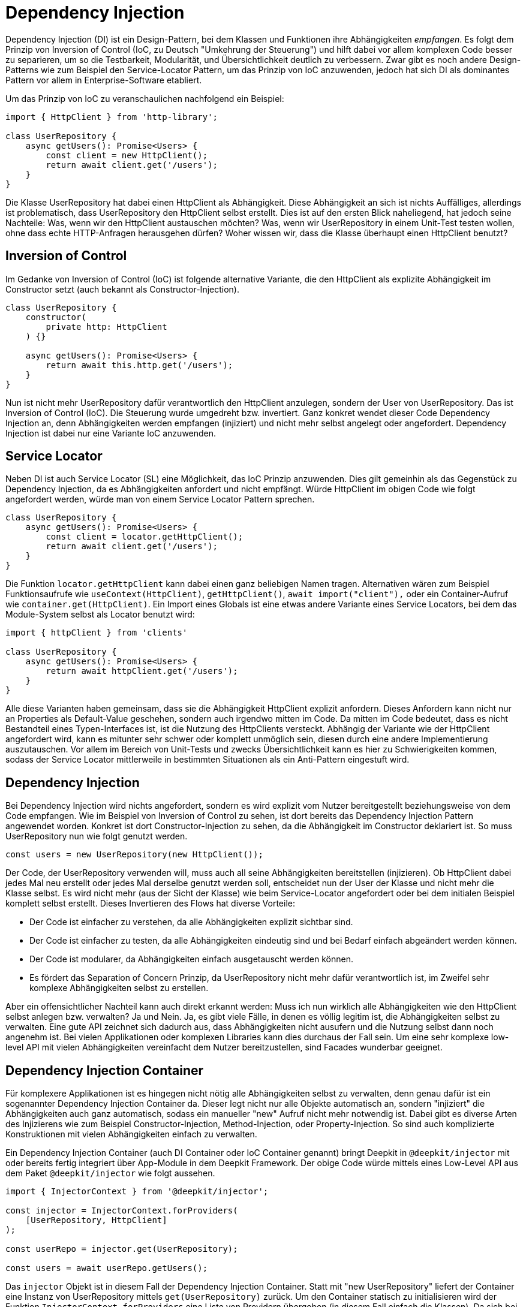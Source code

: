 [#dependency-injection]
= Dependency Injection

Dependency Injection (DI) ist ein Design-Pattern, bei dem Klassen und Funktionen ihre Abhängigkeiten _empfangen_. Es folgt dem Prinzip von Inversion of Control (IoC, zu Deutsch "Umkehrung der Steuerung") und hilft dabei vor allem komplexen Code besser zu separieren, um so die Testbarkeit, Modularität, und Übersichtlichkeit deutlich zu verbessern. Zwar gibt es noch andere Design-Patterns wie zum Beispiel den Service-Locator Pattern, um das Prinzip von IoC anzuwenden, jedoch hat sich DI als dominantes Pattern vor allem in Enterprise-Software etabliert.

Um das Prinzip von IoC zu veranschaulichen nachfolgend ein Beispiel:

```typescript
import { HttpClient } from 'http-library';

class UserRepository {
    async getUsers(): Promise<Users> {
        const client = new HttpClient();
        return await client.get('/users');
    }
}
```

Die Klasse UserRepository hat dabei einen HttpClient als Abhängigkeit. Diese Abhängigkeit an sich ist nichts Auffälliges, allerdings ist problematisch, dass UserRepository den HttpClient selbst erstellt. Dies ist auf den ersten Blick naheliegend, hat jedoch seine Nachteile: Was, wenn wir den HttpClient austauschen möchten? Was, wenn wir UserRepository in einem Unit-Test testen wollen, ohne dass echte HTTP-Anfragen herausgehen dürfen? Woher wissen wir, dass die Klasse überhaupt einen HttpClient benutzt?

== Inversion of Control

Im Gedanke von Inversion of Control (IoC) ist folgende alternative Variante, die den HttpClient als explizite Abhängigkeit im Constructor setzt (auch bekannt als Constructor-Injection).

```typescript
class UserRepository {
    constructor(
        private http: HttpClient
    ) {}

    async getUsers(): Promise<Users> {
        return await this.http.get('/users');
    }
}
```

Nun ist nicht mehr UserRepository dafür verantwortlich den HttpClient anzulegen, sondern der User von UserRepository. Das ist Inversion of Control (IoC). Die Steuerung wurde umgedreht bzw. invertiert. Ganz konkret wendet dieser Code Dependency Injection an, denn Abhängigkeiten werden empfangen (injiziert) und nicht mehr selbst angelegt oder angefordert. Dependency Injection ist dabei nur eine Variante IoC anzuwenden.

== Service Locator

Neben DI ist auch Service Locator (SL) eine Möglichkeit, das IoC Prinzip anzuwenden. Dies gilt gemeinhin als das Gegenstück zu Dependency Injection, da es Abhängigkeiten anfordert und nicht empfängt. Würde HttpClient im obigen Code wie folgt angefordert werden, würde man von einem Service Locator Pattern sprechen.

```typescript
class UserRepository {
    async getUsers(): Promise<Users> {
        const client = locator.getHttpClient();
        return await client.get('/users');
    }
}
```

Die Funktion `locator.getHttpClient` kann dabei einen ganz beliebigen Namen tragen. Alternativen wären zum Beispiel Funktionsaufrufe wie `useContext(HttpClient)`, `getHttpClient()`, `await import("client"),` oder ein Container-Aufruf wie `container.get(HttpClient)`. Ein Import eines Globals ist eine etwas andere Variante eines Service Locators, bei dem das Module-System selbst als Locator benutzt wird:

```typescript
import { httpClient } from 'clients'

class UserRepository {
    async getUsers(): Promise<Users> {
        return await httpClient.get('/users');
    }
}
```

Alle diese Varianten haben gemeinsam, dass sie die Abhängigkeit HttpClient explizit anfordern. Dieses Anfordern kann nicht nur an Properties als Default-Value geschehen, sondern auch irgendwo mitten im Code. Da mitten im Code bedeutet, dass es nicht Bestandteil eines Typen-Interfaces ist, ist die Nutzung des HttpClients versteckt. Abhängig der Variante wie der HttpClient angefordert wird, kann es mitunter sehr schwer oder komplett unmöglich sein, diesen durch eine andere Implementierung auszutauschen. Vor allem im Bereich von Unit-Tests und zwecks Übersichtlichkeit kann es hier zu Schwierigkeiten kommen, sodass der Service Locator mittlerweile in bestimmten Situationen als ein Anti-Pattern eingestuft wird.

== Dependency Injection

Bei Dependency Injection wird nichts angefordert, sondern es wird explizit vom Nutzer bereitgestellt beziehungsweise von dem Code empfangen. Wie im Beispiel von Inversion of Control zu sehen, ist dort bereits das Dependency Injection Pattern angewendet worden. Konkret ist dort Constructor-Injection zu sehen, da die Abhängigkeit im Constructor deklariert ist. So muss UserRepository nun wie folgt genutzt werden.

```typescript
const users = new UserRepository(new HttpClient());
```

Der Code, der UserRepository verwenden will, muss auch all seine Abhängigkeiten bereitstellen (injizieren). Ob HttpClient dabei jedes Mal neu erstellt oder jedes Mal derselbe genutzt werden soll, entscheidet nun der User der Klasse und nicht mehr die Klasse selbst. Es wird nicht mehr (aus der Sicht der Klasse) wie beim Service-Locator angefordert oder bei dem initialen Beispiel komplett selbst erstellt. Dieses Invertieren des Flows hat diverse Vorteile:

* Der Code ist einfacher zu verstehen, da alle Abhängigkeiten explizit sichtbar sind.
* Der Code ist einfacher zu testen, da alle Abhängigkeiten eindeutig sind und bei Bedarf einfach abgeändert werden können.
* Der Code ist modularer, da Abhängigkeiten einfach ausgetauscht werden können.
* Es fördert das Separation of Concern Prinzip, da UserRepository nicht mehr dafür verantwortlich ist, im Zweifel sehr komplexe Abhängigkeiten selbst zu erstellen.

Aber ein offensichtlicher Nachteil kann auch direkt erkannt werden: Muss ich nun wirklich alle Abhängigkeiten wie den HttpClient selbst anlegen bzw. verwalten? Ja und Nein. Ja, es gibt viele Fälle, in denen es völlig legitim ist, die Abhängigkeiten selbst zu verwalten. Eine gute API zeichnet sich dadurch aus, dass Abhängigkeiten nicht ausufern und die Nutzung selbst dann noch angenehm ist. Bei vielen Applikationen oder komplexen Libraries kann dies durchaus der Fall sein. Um eine sehr komplexe low-level API mit vielen Abhängigkeiten vereinfacht dem Nutzer bereitzustellen, sind Facades wunderbar geeignet.

== Dependency Injection Container

Für komplexere Applikationen ist es hingegen nicht nötig alle Abhängigkeiten selbst zu verwalten, denn genau dafür ist ein sogenannter Dependency Injection Container da. Dieser legt nicht nur alle Objekte automatisch an, sondern "injiziert" die Abhängigkeiten auch ganz automatisch, sodass ein manueller "new" Aufruf nicht mehr notwendig ist. Dabei gibt es diverse Arten des Injizierens wie zum Beispiel Constructor-Injection, Method-Injection, oder Property-Injection. So sind auch komplizierte Konstruktionen mit vielen Abhängigkeiten einfach zu verwalten.

Ein Dependency Injection Container (auch DI Container oder IoC Container genannt) bringt Deepkit in `@deepkit/injector` mit oder bereits fertig integriert über App-Module in dem Deepkit Framework. Der obige Code würde mittels eines Low-Level API aus dem Paket `@deepkit/injector` wie folgt aussehen.

```typescript
import { InjectorContext } from '@deepkit/injector';

const injector = InjectorContext.forProviders(
    [UserRepository, HttpClient]
);

const userRepo = injector.get(UserRepository);

const users = await userRepo.getUsers();
```

Das `injector` Objekt ist in diesem Fall der Dependency Injection Container. Statt mit "new UserRepository" liefert der Container eine Instanz von UserRepository mittels `get(UserRepository)` zurück. Um den Container statisch zu initialisieren wird der Funktion `InjectorContext.forProviders` eine Liste von Providern übergeben (in diesem Fall einfach die Klassen).
Da sich bei DI alles um das Bereitstellen von Abhängigkeiten handelt, wird dem Container die Abhängigkeiten bereitgestellt (englisch "provided"), daher der Fachbegriff "Provider". Es gibt diverse Arten von Provider: ClassProvider, ValueProvider, ExistingProvider, FactoryProvider. Alle zusammen erlauben es sehr flexible Architekturen mit einem DI container abzubilden.

Alle Abhängigkeiten zwischen den Providern werden automatisch aufgelöst und sobald ein `injector.get()` Aufruf stattfindet, werden die Objekte und Abhängigkeiten angelegt, gecacht, und korrekt entweder als Constructor-Argument (Constructor-Injection) übergeben, als Property (Property-Injection) gesetzt, oder einem Methoden-Aufruf (Method-Injection) übergeben.

Um nun den HttpClient mit einem anderen auszutauschen, kann ein anderer Provider (hier der ValueProvider) für HttpClient definiert werden:

```typescript
const injector = InjectorContext.forProviders([
    UserRepository,
    {provide: HttpClient, useValue: new AnotherHttpClient()},
]);
```

Sobald nun UserRepository mittels `injector.get(UserRepository)` angefordert wird, erhält es das AnotherHttpClient Objekt. Alternativ kann hier auch sehr gut ein ClassProvider genutzt werden, sodass alle Abhängigkeiten von AnotherHttpClient ebenfalls vom DI Container verwaltet werden.

```typescript
const injector = InjectorContext.forProviders([
    UserRepository,
    {provide: HttpClient, useClass: AnotherHttpClient},
]);
```

Alle Arten von Providern werden in der Sektion xref:dependency-injection.adoc#di-providers[Dependency Injection Providers] aufgelistet und erklärt.

An dieser Stelle sei zu erwähnen, dass Deepkit's DI Container nur mit Runtime Typen von Deepkit funktioniert. Das bedeutet, dass jeder Code, der Klassen, Typen, Interfaces, und Funktionen beinhaltet durch den Deepkit Type Compiler kompiliert werden muss, um so die Typeninformationen zur Laufzeit zur Verfügung zu haben. Siehe dazu das Kapitel xref:runtime-types.adoc[Runtime Types].

== Dependency Inversion

Das Beispiel von UserRepository unter Inversion of Control zeigt auf, dass UserRepository von einer niedrigeren Ebene, nämlich einer HTTP library, abhängt. Zusätzlich wird eine konkrete Implementierung (Klasse) statt einer Abstraktion (Interface) als Abhängigkeit deklariert. Dies mag auf den ersten Blick den Objekt-Orientierten Paradigmen entsprechen, kann aber insbesondere in komplexen und grossen Architekturen zu Problemen führen.

Eine alternative Variante wäre es, wenn die Abhängigkeit HttpClient in eine Abstraktion (Interface) überführt wird und so kein Code von einer HTTP-Library in UserRepository importiert wird.

```typescript
interface HttpClientInterface {
   get(path: string): Promise<any>;
}

class UserRepository {
    concstructor(
        private http: HttpClientInterface
    ) {}

    async getUsers(): Promise<Users> {
        return await this.http.get('/users');
    }
}
```

Dies wird Dependency Inversion Prinzip genannt. UserRepository hat keine Abhängigkeit mehr direkt zu einer HTTP library und basiert stattdessen auf einer Abstraktion (Interface). Es löst damit zwei fundamentale Ziele in diesem Prinzip:

* High-Level Module sollen nichts aus low-level Modulen importieren.
* Implementierungen sollen auf Abstraktionen (Interfaces) basieren.

Das Zusammenführen der beiden Implementierungen (UserRepository mit einer HTTP-Library) kann nun über den DI Container geschehen.

```typescript
import { HttpClient } from 'http-library';
import { UserRepository } from './user-repository';

const injector = InjectorContext.forProviders([
    UserRepository,
    HttpClient,
]);
```

Da Deepkit's DI container in der Lage ist, abstrakte Abhängigkeiten (Interfaces) wie hier von HttpClientInterface aufzulösen, erhält UserRepository automatisch die Implementierung von HttpClient, da HttpClient das Interface HttpClientInterface implementiert hat. Dies geschieht entweder, indem HttpClient ganz konkret HttpClientInterface implementiert (`class HttpClient implements HttpClientInterface`), oder dadurch, dass HttpClient's API schlicht kompatibel zu HttpClientInterface ist.
Sobald HttpClient seine API abändert (zum Beispiel die Methode `get` entfernt) und so nicht mehr kompatibel zu HttpClientInterface ist, wirft der DI Container einen Fehler ("die Abhängigkeit HttpClientInterface wurde nicht bereitgestellt").
Hier ist der User, der beide Implementierungen zusammenbringen will, in der Pflicht eine Lösung zu finden. Als Beispiel könnte hier dann eine Adapter-Klasse registriert werden, die HttpClientInterface implementiert und die Methoden-Aufrufe korrekt an HttpClient weiterleitet.

Hier sei zu beachten, dass obwohl in Theorie das Dependency Inversion Prinzip seine Vorteile hat, so hat es in der Praxis auch erhebliche Nachteile. So führt es nicht nur zu mehr Code (da mehr Interfaces geschrieben werden müssen), sondern auch zu mehr Komplexität (da jede Implementierung für jede Abhängigkeit nun ein Interface hat). Dieser zu zahlende Preis lohnt sich erst dann, wenn die Applikation eine gewisse Größe erreicht hat und diese Flexibilität auch gebraucht wird. Wie jedes Design-Pattern und Prinzip hat auch dieses seinen Kosten-Nutzung-Faktor, welche vor seiner Anwendung durchdacht sein sollte.
Design-Patterns sollen nicht für jeden noch so simplen Code pauschal und blind genutzt werden. Sind jedoch die Voraussetzungen wie zum Beispiel einer komplexen Architektur, grossen Applikationen, oder eines skalierendes Teams gegeben, entfaltet Dependency Inversion und andere Design-Patterns erst seine wahre Stärke.

[#di-installation]
== Installation

Da Dependency Injection in Deepkit auf den Runtime Types basiert, ist es notwendig `@deepkit/type` bereits korrekt installiert zu haben. Siehe dazu xref:runtime-types.adoc#runtime-types-installation[Runtime Type Installation].

Falls dies erfolgreich geschehen ist, kann `@deepkit/injector` selbst installiert werden oder das Deepkit Framework welches die Library bereits unter der Haube benutzt.

	npm install @deepkit/injector

Sobald die Library installiert ist, kann die API davon direkt benutzt werden.

[#di-usage]
== Benutzung

Um Dependency Injection nun zu benutzen, gibt es drei Möglichkeiten.

* Injector API (Low Level)
* Module API
* App API (Deepkit Framework)

Wenn `@deepkit/injector` ohne das Deepkit Framework benutzt werden soll, empfehlen sich die ersten zwei Varianten.

=== Injector API

Die Injector API wurde bereits in der Einführung zu Dependency Injection kennengelernt. Es zeichnet sich durch eine sehr einfache Benutzung mittels einer einzigen Klasse `InjectorContext` aus, die einen einzigen DI Container anlegt und ist besonders geeignet für einfachere Anwendungen ohne Module.

```typescript
import { InjectorContext } from '@deepkit/injector';

const injector = InjectorContext.forProviders([
    UserRepository,
    HttpClient,
]);

const repository = injector.get(UserRepository);
```

Das `injector` Objekt ist in diesem Fall der Dependency Injection Container. Die Funktion `InjectorContext.forProviders` nimmt dabei ein Array von Providern entgegen. Siehe die Sektion xref:dependency-injection.adoc#di-providers[Dependency Injection Providers], um zu erfahren, welche Werte übergeben werden können.

[#di-module-api]
=== Module API

Eine etwas komplexere API ist die `InjectorModule` Klasse, welche es erlaubt, die Provider in unterschiedlichen Modulen auszulagern, um so mehrere encapsulated DI Container per Module zu erstellen. Auch erlaubt dies das Verwenden von Konfiguration-Klassen per Module, welche es vereinfacht, Konfigurationswerte automatisch validiert den Providern bereitzustellen. Module können sich untereinander importieren, Provider exportieren, um so eine Hierarchie und schön separierte Architektur aufzubauen.

Diese API sollte genutzt werden, wenn die Applikation komplexer ist und nicht das Deepkit Framework genutzt wird.

```typescript
import { InjectorModule, InjectorContext } from '@deepkit/injector';

const lowLevelModule = new InjectorModule([HttpClient])
     .addExport(HttpClient);

const rootModule = new InjectorModule([UserRepository])
     .addImport(lowLevelModule);

const injector = new InjectorContext(rootModule);
```

Das `injector` Objekt ist in diesem Fall der Dependency Injection Container. Es können Provider in unterschiedliche Module aufgesplittet werden und dann mittels Module-Imports diese in unterschiedlichen Stellen wieder importiert werden. So entsteht eine natürliche Hierarchie, die die Hierarchie der Anwendung bzw. Architektur abbildet.
Dem InjectorContext sollte dabei immer das oberste Modul in der Hierarchie gegeben werden, auch Root-Module oder App-Module genannt. Der InjectorContext hat hierbei dann nur einen vermittelnden Auftrag: Aufrufe auf `injector.get()` werden schlicht an das Root-Modul weitergeleitet. Es können jedoch auch Provider aus nicht-root Modulen erhalten werden, in dem man das Modul als zweites Argument übergibt.

```typescript
const repository = injector.get(UserRepository);

const httpClient = injector.get(HttpClient, lowLevelModule);
```

All nicht-root Module sind per default verschlossen ("encapsulated"), sodass alle Provider in diesem Modul nur ihm selbst zur Verfügung stehen. Soll ein Provider auch anderen Modulen zur Verfügung stehen, muss dieser Provider exportiert werden. Durch das Exportieren wandert der Provider in das Eltern-Modul der Hierarchie und kann so genutzt werden.

Um alle Provider per default auf die oberste Ebene, dem Root-Module, zu exportieren, kann die Option `forRoot` genutzt werden. Dadurch können alle Provider von allen anderen Modulen genutzt werden.

```typescript
const lowLevelModule = new InjectorModule([HttpClient])
     .forRoot(); //export all Providers to the root
```

=== App API

Sobald das Deepkit Framework benutzt wird, werden Module mit der `@deepkit/app` API definiert. Diese basiert auf der Module API, sodass die Fähigkeiten von dort ebenfalls verfügbar sind. Zusätzlich ist es möglich mit mächtigen Hooks zu arbeiten sowie Konfiguration-Loader zu definieren, um so noch dynamischere Architekturen abzubilden.

In xref:framework.adoc#framework-modules[Framework Modules] ist näheres hierzu beschrieben.

[lang=english]
The xref:framework.adoc#framework-modules[Framework Modules] chapter describes this in more detail.

[lang=chinese]
xref:framework.adoc#framework-modules[Framework Modules]一章对此有更详细的描述。

[#di-providers]
== Providers

In dem Dependency Injection Container gibt es mehrere Möglichkeiten Abhängigkeiten bereitzustellen. Die einfachste Variante ist dabei einfach die Angabe einer Klasse. Dies ist auch als short ClassProvider bekannt.

```typescript
InjectorContext.forProviders([
    UserRepository
]);
```

Dies stellt einen speziellen Provider dar, da lediglich die Klasse spezifiziert wird. Alle anderen Provider müssen als Object-Literal angegeben werden.

Standardmäßig sind alle Provider als Singleton markiert, sodass zu jedem Zeitpunkt nur eine Instanz existiert. Um bei jedem Bereitstellen eine neue Instanz anzulegen, kann die Option `transient` genutzt werden. Dies führt dazu, dass Klassen jedes Mal neu erstellt werden oder Factories jedes Mal neu ausgeführt werden.

```typescript
InjectorContext.forProviders([
    {provide: UserRepository, transient: true}
]);
```

=== ClassProvider

Neben dem short ClassProvider gibt es auch den regulären ClassProvider, welches ein Object-Literal statt einer Klasse ist.

```typescript
InjectorContext.forProviders([
    {provide: UserRepository, useClass: UserRepository}
]);
```

Dies ist Äquivalent zu diesen beiden:

```typescript
InjectorContext.forProviders([
    {provide: UserRepository}
]);

InjectorContext.forProviders([
    UserRepository
]);
```

Es kann genutzt werden, um einen Provider mit einer anderen Klasse auszutauschen.

```typescript
InjectorContext.forProviders([
    {provide: UserRepository, useClass: OtherUserRepository}
]);
```

In diesem Beispiel wird die Klasse `OtherUserRepository` nun ebenfalls in dem DI Container verwaltet und all seine Abhängigkeiten automatisch aufgelöst.

=== ValueProvider

Statische Werte können mit diesem Provider bereitgestellt werden.

```typescript
InjectorContext.forProviders([
    {provide: OtherUserRepository, useValue: new OtherUserRepository()},
]);
```

Da nicht nur Klassen-Instanzen als Abhängigkeiten bereitgestellt werden können, kann als `useValue` ein beliebiger Wert angegeben werden. Als Provider-Token könnte auch ein Symbol oder ein Primitive (string, number, boolean) genutzt werden.

```typescript
InjectorContext.forProviders([
    {provide: 'domain', useValue: 'localhost'},
]);
```

Primitive Provider-Tokens müssen mit dem Inject-Typen als Abhängigkeit deklariert werden.

```typescript
import { Inject } from '@deepkit/injector';

class EmailService {
    constructor(public domain: Inject<string, 'domain'>) {}
}
```

Mit der Kombination aus einem Inject-Alias und primitive Provider-Tokens können auch Abhängigkeiten aus Paketen bereitgestellt, die keine Runtime-Typeninformationen beinhalten.

```typescript
import { Inject } from '@deepkit/injector';
import { Stripe } from 'stripe';

export type StripeService = Inject<Stripe, '_stripe'>;

InjectorContext.forProviders([
    {provide: '_stripe', useValue: new Stripe},
]);
```

Und dann auf der Nutzerseite wie folgt deklariert werden:

```typescript
class PaymentService {
    constructor(public stripe: StripeService) {}
}
```

=== ExistingProvider

Es kann eine Weiterleitung zu einem bereits definierten Provider definiert werden.

```typescript
InjectorContext.forProviders([
    {provide: OtherUserRepository, useValue: new OtherUserRepository()},
    {provide: UserRepository, useExisting: OtherUserRepository}
]);
```

=== FactoryProvider

Es kann eine Funktion genutzt werden, um einen Wert für den Provider bereitzustellen. Diese Funktion kann auch Parameter beinhalten, die wiederum von dem DI Container bereitgestellt werden. So sind andere Abhängigkeiten oder Konfiguration-Optionen zugreifbar.

```typescript
InjectorContext.forProviders([
    {provide: OtherUserRepository, useFactory: () => {
        return new OtherUserRepository()
    }},
]);

InjectorContext.forProviders([
    {
        provide: OtherUserRepository,
        useFactory: (domain: RootConfiguration['domain']) => {
            return new OtherUserRepository(domain);
        }
    },
]);

InjectorContext.forProviders([
    Database,
    {
        provide: OtherUserRepository,
        useFactory: (database: Database) => {
            return new OtherUserRepository(database);
        }
    },
]);
```

=== InterfaceProvider

Neben Klassen und Primitives können auch Abstraktionen (Interfaces) bereitgestellt werden. Dies geschieht über die Funktion `provide` und ist dann besonders sinnvoll, wenn der zu bereitstellende Wert keine Typeninformationen beinhaltet.

```typescript
import { provide } from '@deepkit/injector';

interface Connection {
    write(data: Uint16Array): void;
}

class Server {
   constructor (public connection: Connection) {}
}

class MyConnection {
    write(data: Uint16Array): void {}
}

InjectorContext.forProviders([
    Server,
    provide<Connection>(MyConnection)
]);
```

=== Asynchronous Providers

Asynchroner Provider sind aufgrund des Designs nicht möglich, da eine asynchroner
Dependency Injection Container bedeuten würde, dass das Anfordern von Providern ebenfalls asynchron
wäre und damit die gesamte Anwendung auf höchster Ebene bereits zur asynchronität gezwungen ist.

Um etwas asynchron zu initialisieren, sollte dieses Initialisieren in den Application Server Bootstrap verlagert werden,
da dort die Events asynchron sein können. Alternativ kann eine Initialisierung manuell angestossen werden.

TODO: Explain it better, maybe example

Wenn mehrere Provider das Interface Connection implementiert haben, wird der letzte Provider genutzt.

Als Argument für provide() sind alle anderen Provider möglich.

```typescript
const myConnection = {write: (data: any) => undefined};

InjectorContext.forProviders([
    provide<Connection>({useValue: myConnection})
]);

InjectorContext.forProviders([
    provide<Connection>({useFactory: () => myConnection})
]);
```

[#di-injection]
== Constructor/Property Injection

In den meisten Fällen wird Constructor-Injection verwendet. Alle Abhängigkeiten werden dabei als Constructor-Argumente angegeben und werden vom DI Container automatisch injiziert.

```typescript
class MyService {
    constructor(protected database: Database) {
    }
}
```

Optionale Abhängigkeiten sollten als solche gekennzeichnet werden, da sonst ein Fehler ausgelöst werden könnte, wenn kein Provider gefunden werden kann.

```typescript
class MyService {
    constructor(protected database?: Database) {
    }
}
```

Eine Alternative zur Constructor-Injection ist die Property-Injection. Diese wird in der Regel verwendet, wenn die Abhängigkeit optional oder der Constructor sonst zu voll ist. Die Properties werden automatisch zugewiesen, sobald die Instanz erstellt ist (und damit der Constructor ausgeführt wurde).

```typescript
import { Inject } from '@deepkit/injector';

class MyService {
    //required
    protected database!: Inject<Database>;

    //or optional
    protected database?: Inject<Database>;
}
```

[#di-configuration]
== Konfiguration

Der Dependency Injection Container erlaubt auch das Injizieren von Konfigurationsoptionen. Diese Configuration-Injection kann via Constructor-Injection oder Property-Injection empfangen werden.

Die Module API unterstützt dabei das Definieren einer Konfiguration-Definition, welche eine reguläre Klasse ist. Durch das Bereitstellen solch einer Klasse mit Properties agiert jedes Property als Konfiguration-Option. Durch die Art und Weise wie in TypeScript Klassen definiert werden können, erlaubt dies das Definieren eines Types und Default-Values pro Property.

```typescript
class RootConfiguration {
    domain: string = 'localhost';
    debug: boolean = false;
}

const rootModule = new InjectorModule([UserRepository])
     .setConfigDefinition(RootConfiguration)
     .addImport(lowLevelModule);
```

Die Konfigurationsoptionen `domain` und `debug` können nun ganz bequem typen-sicher in Providern genutzt werden.

```typescript
class UserRepository {
    constructor(private debug: RootConfiguration['debug']) {}

    getUsers() {
        if (this.debug) console.debug('fetching users ...');
    }
}
```

Die Werte der Optionen selbst können über `configure()` gesetzt werden.

```typescript
	rootModule.configure({debug: true});
```

Optionen, die keinen Default-Value haben, aber trotzdem notwendig sind, können mit einem `!` versehen werden. Dies zwingt den User des Modules dazu, den Wert bereitzustellen, da ansonsten es zu einem Fehler kommt.

```typescript
class RootConfiguration {
    domain!: string;
}
```

=== Validation

Auch können alle Serialization und Validation Typen aus den vorherigen Kapiteln xref:validation.adoc[Validation] und xref:serialization.adoc[Serialization] genutzt werden, um so sehr detailliert festzulegen, welchen Typ und inhaltliche Einschränkungen eine Option haben muss.

```typescript
class RootConfiguration {
    domain!: string & MinLength<4>;
}
```

=== Injection

Konfigurationsoptionen können wie bereits gezeigt wie andere Abhängigkeiten sicher und einfach durch den DI Container injiziert werden. Als einfachste Methode ist das Referenzieren einer einzigen Option mittels dem Index-Access Operators:

```typescript
class WebsiteController {
    constructor(private debug: RootConfiguration['debug']) {}

    home() {
        if (this.debug) console.debug('visit home page');
    }
}
```

Es können Konfigurationsoptionen nicht nur einzeln, sondern auch als Gruppe referenziert werden. Hierzu wird der TypeScript Utility-Typ `Partial` genutzt:

```typescript
class WebsiteController {
    constructor(private options: Partial<RootConfiguration, 'debug' | 'domain'>) {}

    home() {
        if (this.options.debug) console.debug('visit home page');
    }
}
```

Um alle Konfigurationsoptionen zu erhalten, kann auch die Konfigurationsklasse direkt referenziert werden:

```typescript
class WebsiteController {
    constructor(private options: RootConfiguration) {}

    home() {
        if (this.options.debug) console.debug('visit home page');
    }
}
```

Es wird jedoch empfohlen nur die Konfigurationsoptionen zu referenzieren, die auch wirklich genutzt werden. Das vereinfacht nicht nur Unit-Tests, sondern lässt auch einfacher einsehen, was nun konkret von dem Code gebraucht wird.

[#di-scopes]
== Scopes

Per Default sind alle Provider des DI Containers ein Singleton und werden dadurch nur einmal instantiiert. Das bedeutet in dem Beispiel von UserRepository gibt es immer nur eine Instanz von UserRepository während der gesamten Laufzeit. Zu keinem Zeitpunkt wird eine zweite Instanz erzeugt, außer der User macht dies manuell mit dem "new" Keyword.

Nun gibt es jedoch diverse Anwendungsfälle, in denen ein Provider nur für eine kurze Zeit instantiiert werden soll oder nur während eines bestimmten Ereignisses. Solch ein Ereignis könnte zum Beispiel ein HTTP-Request oder ein RPC-Call sein. Dies würde dann bedeuten, dass pro Ereignis jedes Mal eine neue Instanz erstellt wird und nachdem diese Instanz nicht mehr benutzt wird diese automatisch entfernt wird (durch den Garbage-Collector).

Ein HTTP-Request ist ein klassisches Beispiel für einen Scope. So können zum Beispiel Provider wie eine Session, ein User-Objekt, oder andere Request-bezogenen Provider auf diesen Scope registriert werden. Um einen Scope zu erstellen, wird lediglich ein beliebiger Scopename gewählt und dann bei den Providern angegeben.

```typescript
import { InjectorContext } from '@deepkit/injector';

class UserSession {}

const injector = InjectorContext.forProviders([
    {provide: UserSession, scope: 'http'}
]);
```

Sobald ein Scope angegeben ist, ist dieser Provider nicht mehr direkt über den DI Container zu erhalten, sodass folgender Aufruf fehlschlägt:

```typescript
const session = injector.get(UserSession); //throws
```

Stattdessen muss ein scoped DI Container erstellt werden. Dies würde jedes Mal geschehen sobald ein HTTP-Request reinkommt:

```typescript
const httpScope = injector.createChildScope('http');
```

Auf diesen scoped DI Container können nun auch Provider angefordert werden, die in diesem Scope auch registriert sind, sowie alle Provider die keinen Scope definiert haben.

```typescript
const session = httpScope.get(UserSession); //works
```

Da alle Provider per default Singleton sind, wird auch hier jeder Aufruf zu `get(UserSession)` immer dieselbe Instanz pro scoped Container zurückgeben. Erstellt man mehrere scoped Container werden auch mehrere UserSession angelegt.

Scoped DI Container haben die Fähigkeit, Werte dynamisch von außen zu setzen. So ist es zum Beispiel bei einem HTTP-Scope einfach möglich, die Objekte HttpRequest und HttpResponse zu setzen.

```typescript
const injector = InjectorContext.forProviders([
    {provide: HttpResponse, scope: 'http'},
    {provide: HttpRequest, scope: 'http'},
]);

httpServer.on('request', (req, res) => {
    const httpScope = injector.createChildScope('http');
    httpScope.set(HttpRequest, req);
    httpScope.set(HttpResponse, res);
});
```

Applikationen, die mit dem Deepkit Framework arbeiten, haben per default einen `http`, einen `rpc`, und einen `cli` Scope. Siehe dazu jeweils das Kapitel xref:cli.adoc[CLI], xref:http.adoc[HTTP], oder
xref:rpc.adoc[RPC].

[#di-setup-calls]
== Setup Calls

Setup-Calls erlauben es das Ergebnis eines Providers zu manipulieren. Das ist nützlich um zum Beispiel eine weitere Dependency Injection Variante, das Method-Injection, zu nutzen.

Setup-Calls sind nur mit der Modul-API beziehungsweise der App-API nutzbar und werden über dem Modul registriert.

```typescript
class UserRepository  {
    private db?: Database;
    setDatabase(db: Database) {
       this.db = db;
    }
}

const rootModule = new InjectorModule([UserRepository])
     .addImport(lowLevelModule);

rootModule.setupProvider(UserRepository).setDatabase(db);
```

Die Methode `setupProvider` gibt dabei ein Proxy-Objekt von UserRepository zurück, auf welchem seine Methoden aufgerufen werden können. Zu beachten ist, dass diese Methoden-Aufrufen lediglich in eine Warteschlange platziert werden und zu diesem Zeitpunkt nicht ausgeführt werden. Entsprechend gibt es auch kein Return-Value zurück.

Neben Methoden-Aufrufen können auch Properties gesetzt werden.

```typescript
class UserRepository  {
    db?: Database;
}

const rootModule = new InjectorModule([UserRepository])
     .addImport(lowLevelModule);

rootModule.setupProvider(UserRepository).db = db;
```

Auch diese Zuweisung wird lediglich in einer Warteschlange platziert.

Die Aufrufe beziehungsweise die Zuweisungen in der Warteschlange werden dann auf das eigentliche Resultat des Providers ausgeführt, sobald dieser erstellt wird. Das heisst bei einem ClassProvider werden diese auf die Klassen-Instanz angewendet, sobald die Instanz erstellt wird, bei einem FactoryProvider auf das Resultat der Factory, und bei einem ValueProvider auf den Provider.

Um nicht nur statische Werte, sondern auch andere Provider zu referenzieren kann die Funktion `injectorReference` verwendet werden. Diese gibt eine Referenz zu einem Provider zurück, welcher beim Ausführen der Setup-Calls ebenfalls vom DI Container angefordert wird.

```typescript
class Database {}

class UserRepository  {
    db?: Database;
}

const rootModule = new InjectorModule([UserRepository, Database])
rootModule.setupProvider(UserRepository).db = injectorReference(Database);
```

*Abstractions/Interfaces*

Es können auch Setup-Calls einem Interface zugewiesen werden.

```typescript
rootModule.setupProvider<DatabaseInterface>().logging = logger;
```
